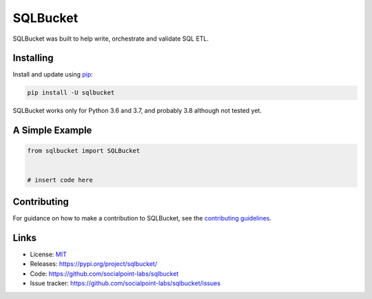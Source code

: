 SQLBucket
=========

.. image:: https://travis-ci.org/socialpoint-labs/sqlbucket.svg?branch=master
    :target: https://travis-ci.org/socialpoint-labs/sqlbucket


SQLBucket was built to help write, orchestrate and validate SQL ETL.



Installing
----------

Install and update using `pip`_:

.. code-block:: text

    pip install -U sqlbucket

SQLBucket works only for Python 3.6 and 3.7, and probably 3.8 although
not tested yet.

A Simple Example
----------------

.. code-block:: python

    from sqlbucket import SQLBucket


    # insert code here



Contributing
------------

For guidance on how to make a contribution to SQLBucket, see the `contributing guidelines`_.

.. _contributing guidelines: https://github.com/socialpoint-labs/sqlbucket/blob/master/CONTRIBUTING.rst


Links
-----

* License: `MIT <https://github.com/socialpoint-labs/sqlbucket/blob/master/LICENSE>`_
* Releases: https://pypi.org/project/sqlbucket/
* Code: https://github.com/socialpoint-labs/sqlbucket
* Issue tracker: https://github.com/socialpoint-labs/sqlbucket/issues


.. _pip: https://pip.pypa.io/en/stable/quickstart/

